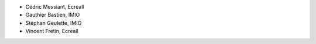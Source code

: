 - Cédric Messiant, Ecreall
- Gauthier Bastien, IMIO
- Stéphan Geulette, IMIO
- Vincent Fretin, Ecreall
